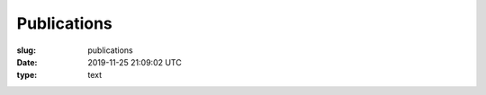 ============
Publications
============

:slug: publications
:date: 2019-11-25 21:09:02 UTC
:type: text

.. publication_list:: my-publications.bib
   :style: unsrt
   :highlight_author: George Beckham
   :bibtex_dir: /bibtex/